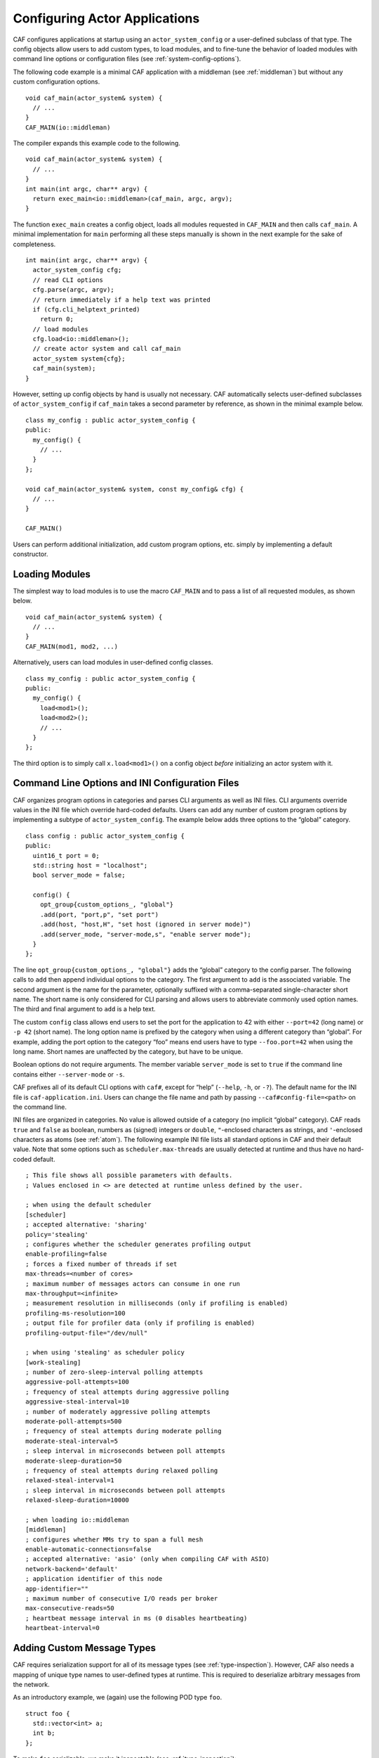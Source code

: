 .. _system-config:

Configuring Actor Applications
==============================

CAF configures applications at startup using an ``actor_system_config`` or a user-defined subclass of that type. The config objects allow users to add custom types, to load modules, and to fine-tune the behavior of loaded modules with command line options or configuration files (see :ref:`system-config-options`).

The following code example is a minimal CAF application with a middleman (see :ref:`middleman`) but without any custom configuration options.

::

    void caf_main(actor_system& system) {
      // ...
    }
    CAF_MAIN(io::middleman)

The compiler expands this example code to the following.

::

    void caf_main(actor_system& system) {
      // ...
    }
    int main(int argc, char** argv) {
      return exec_main<io::middleman>(caf_main, argc, argv);
    }

The function ``exec_main`` creates a config object, loads all modules requested in ``CAF_MAIN`` and then calls ``caf_main``. A minimal implementation for ``main`` performing all these steps manually is shown in the next example for the sake of completeness.

::

    int main(int argc, char** argv) {
      actor_system_config cfg;
      // read CLI options
      cfg.parse(argc, argv);
      // return immediately if a help text was printed
      if (cfg.cli_helptext_printed)
        return 0;
      // load modules
      cfg.load<io::middleman>();
      // create actor system and call caf_main
      actor_system system{cfg};
      caf_main(system);
    }

However, setting up config objects by hand is usually not necessary. CAF automatically selects user-defined subclasses of ``actor_system_config`` if ``caf_main`` takes a second parameter by reference, as shown in the minimal example below.

::

    class my_config : public actor_system_config {
    public:
      my_config() {
        // ...
      }
    };

    void caf_main(actor_system& system, const my_config& cfg) {
      // ...
    }

    CAF_MAIN()

Users can perform additional initialization, add custom program options, etc. simply by implementing a default constructor.

.. _system-config-module:

Loading Modules
---------------

The simplest way to load modules is to use the macro ``CAF_MAIN`` and to pass a list of all requested modules, as shown below.

::

    void caf_main(actor_system& system) {
      // ...
    }
    CAF_MAIN(mod1, mod2, ...)

Alternatively, users can load modules in user-defined config classes.

::

    class my_config : public actor_system_config {
    public:
      my_config() {
        load<mod1>();
        load<mod2>();
        // ...
      }
    };

The third option is to simply call ``x.load<mod1>()`` on a config object *before* initializing an actor system with it.

.. _system-config-options:

Command Line Options and INI Configuration Files
------------------------------------------------

CAF organizes program options in categories and parses CLI arguments as well as INI files. CLI arguments override values in the INI file which override hard-coded defaults. Users can add any number of custom program options by implementing a subtype of ``actor_system_config``. The example below adds three options to the “global” category.

::

    class config : public actor_system_config {
    public:
      uint16_t port = 0;
      std::string host = "localhost";
      bool server_mode = false;

      config() {
        opt_group{custom_options_, "global"}
        .add(port, "port,p", "set port")
        .add(host, "host,H", "set host (ignored in server mode)")
        .add(server_mode, "server-mode,s", "enable server mode");
      }
    };

The line ``opt_group{custom_options_, "global"}`` adds the “global” category to the config parser. The following calls to ``add`` then append individual options to the category. The first argument to ``add`` is the associated variable. The second argument is the name for the parameter, optionally suffixed with a comma-separated single-character short name. The short name is only considered for CLI parsing and allows users to abbreviate commonly used option names. The third and final argument to ``add`` is a help text.

The custom ``config`` class allows end users to set the port for the application to 42 with either ``--port=42`` (long name) or ``-p 42`` (short name). The long option name is prefixed by the category when using a different category than “global”. For example, adding the port option to the category “foo” means end users have to type ``--foo.port=42`` when using the long name. Short names are unaffected by the category, but have to be unique.

Boolean options do not require arguments. The member variable ``server_mode`` is set to ``true`` if the command line contains either ``--server-mode`` or ``-s``.

CAF prefixes all of its default CLI options with ``caf#``, except for “help” (``--help``, ``-h``, or ``-?``). The default name for the INI file is ``caf-application.ini``. Users can change the file name and path by passing ``--caf#config-file=<path>`` on the command line.

INI files are organized in categories. No value is allowed outside of a category (no implicit “global” category). CAF reads ``true`` and ``false`` as boolean, numbers as (signed) integers or ``double``, ``"``-enclosed characters as strings, and ``'``-enclosed characters as atoms (see :ref:`atom`). The following example INI file lists all standard options in CAF and their default value. Note that some options such as ``scheduler.max-threads`` are usually detected at runtime and thus have no hard-coded default.

::

    ; This file shows all possible parameters with defaults.
    ; Values enclosed in <> are detected at runtime unless defined by the user.

    ; when using the default scheduler
    [scheduler]
    ; accepted alternative: 'sharing'
    policy='stealing'
    ; configures whether the scheduler generates profiling output
    enable-profiling=false
    ; forces a fixed number of threads if set
    max-threads=<number of cores>
    ; maximum number of messages actors can consume in one run
    max-throughput=<infinite>
    ; measurement resolution in milliseconds (only if profiling is enabled)
    profiling-ms-resolution=100
    ; output file for profiler data (only if profiling is enabled)
    profiling-output-file="/dev/null"

    ; when using 'stealing' as scheduler policy
    [work-stealing]
    ; number of zero-sleep-interval polling attempts
    aggressive-poll-attempts=100
    ; frequency of steal attempts during aggressive polling
    aggressive-steal-interval=10
    ; number of moderately aggressive polling attempts
    moderate-poll-attempts=500
    ; frequency of steal attempts during moderate polling
    moderate-steal-interval=5
    ; sleep interval in microseconds between poll attempts
    moderate-sleep-duration=50
    ; frequency of steal attempts during relaxed polling
    relaxed-steal-interval=1
    ; sleep interval in microseconds between poll attempts
    relaxed-sleep-duration=10000

    ; when loading io::middleman
    [middleman]
    ; configures whether MMs try to span a full mesh
    enable-automatic-connections=false
    ; accepted alternative: 'asio' (only when compiling CAF with ASIO)
    network-backend='default'
    ; application identifier of this node
    app-identifier=""
    ; maximum number of consecutive I/O reads per broker
    max-consecutive-reads=50
    ; heartbeat message interval in ms (0 disables heartbeating)
    heartbeat-interval=0

.. _add-custom-message-type:

Adding Custom Message Types
---------------------------

CAF requires serialization support for all of its message types (see :ref:`type-inspection`). However, CAF also needs a mapping of unique type names to user-defined types at runtime. This is required to deserialize arbitrary messages from the network.

As an introductory example, we (again) use the following POD type ``foo``.

::

    struct foo {
      std::vector<int> a;
      int b;
    };

To make ``foo`` serializable, we make it inspectable (see :ref:`type-inspection`):

::

    template <class Inspector>
    typename Inspector::result_type inspect(Inspector& f, foo& x) {
      return f(meta::type_name("foo"), x.a, x.b);
    }

Finally, we give ``foo`` a platform-neutral name and add it to the list of serializable types by using a custom config class.

::

    class config : public actor_system_config {
    public:
      config() {
        add_message_type<foo>("foo");
      }
    };

    void caf_main(actor_system& system, const config&) {

.. _adding-custom-error-types:

Adding Custom Error Types
-------------------------

Adding a custom error type to the system is a convenience feature to allow improve the string representation. Error types can be added by implementing a render function and passing it to ``add_error_category``, as shown in :ref:`custom-error`.

.. _add-custom-actor-type:

Adding Custom Actor Types  :sup:`experimental` 
----------------------------------------------

Adding actor types to the configuration allows users to spawn actors by their name. In particular, this enables spawning of actors on a different node (see :ref:`remote-spawn`). For our example configuration, we consider the following simple ``calculator`` actor.

::

    using add_atom = atom_constant<atom("add")>;
    using sub_atom = atom_constant<atom("sub")>;

    using calculator = typed_actor<replies_to<add_atom, int, int>::with<int>,
                                   replies_to<sub_atom, int, int>::with<int>>;

    calculator::behavior_type calculator_fun(calculator::pointer self) {

Adding the calculator actor type to our config is achieved by calling ``add_actor_type<T>``. Note that adding an actor type in this way implicitly calls ``add_message_type<T>`` for typed actors (see :ref:`add-custom-message-type`). This makes our ``calculator`` actor type serializable and also enables remote nodes to spawn calculators anywhere in the distributed actor system (assuming all nodes use the same config).

::

    struct config : actor_system_config {
      config() {
        add_actor_type("calculator", calculator_fun);
      }

Our final example illustrates how to spawn a ``calculator`` locally by using its type name. Because the dynamic type name lookup can fail and the construction arguments passed as message can mismatch, this version of ``spawn`` returns ``expected<T>``.

::

    auto x = system.spawn<calculator>("calculator", make_message());
    if (! x) {
      std::cerr << "*** unable to spawn calculator: "
                << system.render(x.error()) << std::endl;
      return;
    }
    calculator c = std::move(*x);

Adding dynamically typed actors to the config is achieved in the same way. When spawning a dynamically typed actor in this way, the template parameter is simply ``actor``. For example, spawning an actor “foo” which requires one string is created with ``system.spawn<actor>("foo", make_message("bar"))``.

Because constructor (or function) arguments for spawning the actor are stored in a ``message``, only actors with appropriate input types are allowed. For example, ``const char*`` arguments—or any other pointer type—are not allowed and must be replaced by ``std::string``.
